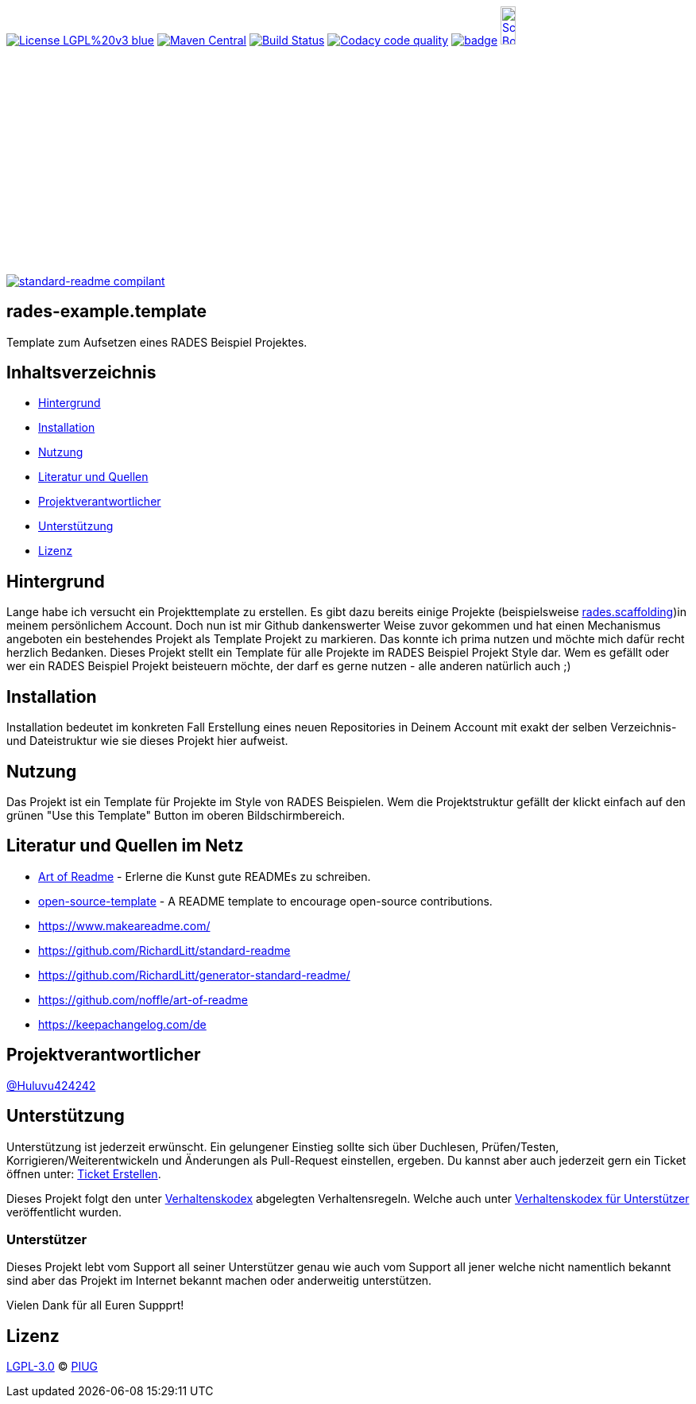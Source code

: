 [#status]
image:https://img.shields.io/badge/License-LGPL%20v3-blue.svg[link="https://www.gnu.org/licenses/lgpl-3.0"]
image:https://maven-badges.herokuapp.com/maven-central/com.github.funthomas424242/rades-example.template/badge.svg?style=flat["Maven Central", link="https://maven-badges.herokuapp.com/maven-central/com.github.funthomas424242/rades-example.template"]
// image:https://api.bintray.com/packages/funthomas424242/funthomas424242-libs/rades-example.template/images/download.svg[link="https://bintray.com/funthomas424242/funthomas424242-libs/rades-example.template/_latestVersion"]
image:https://travis-ci.org/FunThomas424242/rades-example.template.svg?branch=master["Build Status", link="https://travis-ci.org/FunThomas424242/rades-example.template"]
image:https://api.codacy.com/project/badge/Grade/88bf76546176437ea389629a2087d1b5["Codacy code quality", link="https://www.codacy.com/app/FunThomas424242/rades-example.template?utm_source=github.com&utm_medium=referral&utm_content=FunThomas424242/rades-example.template&utm_campaign=Badge_Grade"]
image:https://codecov.io/gh/FunThomas424242/rades-example.template/branch/master/graph/badge.svg[link="https://codecov.io/gh/FunThomas424242/rades-example.template"]
image:http://images.webestools.com/buttons.php?frm=2&btn_type=11&txt=Scrum Board["Scrum Board,scaledwidth="15%"", link="https://github.com/FunThomas424242/rades-example.template/projects/1"]

image:https://img.shields.io/badge/readme%20style-standard-brightgreen.svg?style=flat-square["standard-readme compilant",link="https://github.com/RichardLitt/standard-readme"]

== rades-example.template
Template zum Aufsetzen eines RADES Beispiel Projektes.

== Inhaltsverzeichnis

- link:#hintergrund[Hintergrund]
- link:#installation[Installation]
- link:#nutzung[Nutzung]
- link:#literatur[Literatur und Quellen]
- link:#projektverantwortlicher[Projektverantwortlicher]
- link:#unterstützung[Unterstützung]
- link:#lizenz[Lizenz]

[#hintergrund]
== Hintergrund
Lange habe ich versucht ein Projekttemplate zu erstellen. Es gibt dazu bereits einige Projekte (beispielsweise https://github.com/FunThomas424242/rades.scaffolding[rades.scaffolding])in meinem persönlichem Account. Doch nun ist mir Github dankenswerter Weise zuvor gekommen und hat einen Mechanismus angeboten ein bestehendes Projekt als Template Projekt zu markieren. Das konnte ich prima nutzen und möchte mich dafür recht herzlich Bedanken. 
Dieses Projekt stellt ein Template für alle Projekte im RADES Beispiel Projekt Style dar. Wem es gefällt oder wer ein RADES Beispiel Projekt beisteuern möchte, der darf es gerne nutzen - alle anderen natürlich auch ;)

[#installation]
== Installation

Installation bedeutet im konkreten Fall Erstellung eines neuen Repositories in Deinem Account mit exakt der selben Verzeichnis- und Dateistruktur wie sie dieses Projekt hier aufweist.

[#nutzung]
== Nutzung

Das Projekt ist ein Template für Projekte im Style von RADES Beispielen. Wem die Projektstruktur gefällt der klickt einfach auf den grünen "Use this Template" Button im oberen Bildschirmbereich.

[#literatur]
== Literatur und Quellen im Netz

* https://github.com/noffle/art-of-readme[Art of Readme] - Erlerne die Kunst gute READMEs zu schreiben.
* https://github.com/davidbgk/open-source-template/[open-source-template] - A README template to encourage open-source contributions.
* https://www.makeareadme.com/
* https://github.com/RichardLitt/standard-readme
* https://github.com/RichardLitt/generator-standard-readme/
* https://github.com/noffle/art-of-readme
* https://keepachangelog.com/de

[#projektverantwortlicher]
== Projektverantwortlicher

https://github.com/FunThomas424242[@Huluvu424242]

[#unterstützung]
== Unterstützung

Unterstützung ist jederzeit erwünscht. Ein gelungener Einstieg sollte sich über Duchlesen, Prüfen/Testen, Korrigieren/Weiterentwickeln und Änderungen als Pull-Request einstellen, ergeben.
Du kannst aber auch jederzeit gern ein Ticket öffnen unter: https://github.com/PIUGroup/rades-example.template/issues/new/choose[Ticket Erstellen].

Dieses Projekt folgt den unter https://piugroup.github.io/rades-example.template/code-of-conduct.txt[Verhaltenskodex] abgelegten Verhaltensregeln. Welche auch unter https://www.contributor-covenant.org/de/version/1/4/code-of-conduct/[Verhaltenskodex für Unterstützer] veröffentlicht wurden. 

=== Unterstützer

Dieses Projekt lebt vom Support all seiner Unterstützer genau wie auch vom Support all jener welche nicht namentlich bekannt sind aber das Projekt im Internet bekannt machen oder anderweitig unterstützen.

Vielen Dank für all Euren Suppprt! 

////
Ab 100 Sterne auf github ist eine Verwaltung über opencollective für OpenSource Projekte möglich
This project exists thanks to all the people who contribute. 
<a href="graphs/contributors"><img src="https://opencollective.com/standard-readme/contributors.svg?width=890&button=false" /></a>
////

[#lizenz]
== Lizenz

link:LICENSE[LGPL-3.0] © link:https://github.com/PIUGroup[PIUG]


